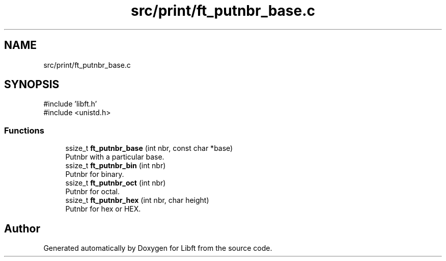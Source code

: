 .TH "src/print/ft_putnbr_base.c" 3 "Libft" \" -*- nroff -*-
.ad l
.nh
.SH NAME
src/print/ft_putnbr_base.c
.SH SYNOPSIS
.br
.PP
\fR#include 'libft\&.h'\fP
.br
\fR#include <unistd\&.h>\fP
.br

.SS "Functions"

.in +1c
.ti -1c
.RI "ssize_t \fBft_putnbr_base\fP (int nbr, const char *base)"
.br
.RI "Putnbr with a particular base\&. "
.ti -1c
.RI "ssize_t \fBft_putnbr_bin\fP (int nbr)"
.br
.RI "Putnbr for binary\&. "
.ti -1c
.RI "ssize_t \fBft_putnbr_oct\fP (int nbr)"
.br
.RI "Putnbr for octal\&. "
.ti -1c
.RI "ssize_t \fBft_putnbr_hex\fP (int nbr, char height)"
.br
.RI "Putnbr for hex or HEX\&. "
.in -1c
.SH "Author"
.PP 
Generated automatically by Doxygen for Libft from the source code\&.

